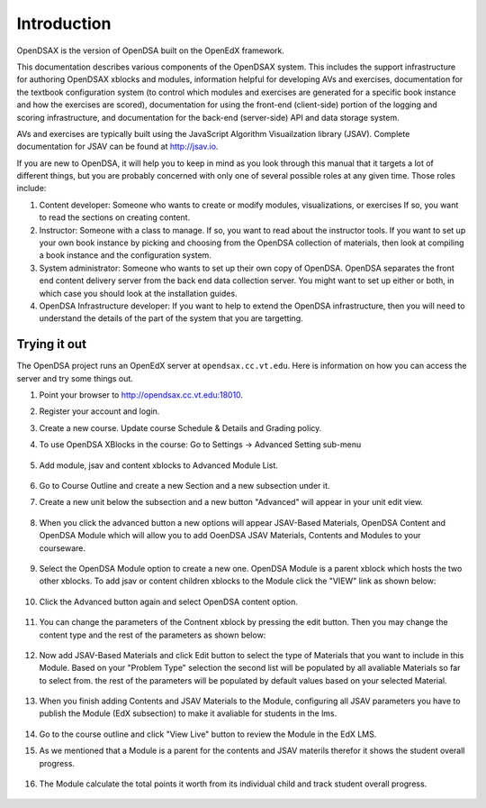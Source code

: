.. _Introduction:

Introduction
============

OpenDSAX is the version of OpenDSA built on the OpenEdX framework.

This documentation describes various components of the OpenDSAX system.
This includes the support infrastructure for authoring OpenDSAX
xblocks and modules, information helpful for developing AVs and exercises,
documentation for the textbook configuration system (to control which
modules and exercises are generated for a specific book instance and
how the exercises are scored),
documentation for using the front-end (client-side) portion of the
logging and scoring infrastructure,
and documentation for the back-end (server-side) API and data storage
system.

AVs and exercises are typically built using the JavaScript Algorithm
Visuailzation library (JSAV).
Complete documentation for JSAV can be found at
`http://jsav.io <http://jsav.io/>`_.

If you are new to OpenDSA, it will help you to keep in mind as you
look through this manual that it targets a lot of different things,
but you are probably concerned with only one of several possible roles
at any given time.
Those roles include:

#. Content developer: Someone who wants to create or modify modules,
   visualizations, or exercises If so, you want to read the sections on
   creating content.

#. Instructor: Someone with a class to manage. If so, you want to read
   about the instructor tools. If you want to set up your own book
   instance by picking and choosing from the OpenDSA collection of
   materials, then look at compiling a book instance and the
   configuration system.

#. System administrator: Someone who wants to set up their own copy of
   OpenDSA. OpenDSA separates the front end content delivery server
   from the back end data collection server. You might want to set up
   either or both, in which case you should look at the installation
   guides.

#. OpenDSA Infrastructure developer: If you want to help to extend the
   OpenDSA infrastructure, then you will need to understand the
   details of the part of the system that you are targetting.


Trying it out
-------------

The OpenDSA project runs an OpenEdX server at ``opendsax.cc.vt.edu``.
Here is information on how you can access the server and try some
things out.

#. Point your browser to `http://opendsax.cc.vt.edu:18010 <http://opendsax.cc.vt.edu:18010>`_.

#. Register your account and login.

#. Create a new course. Update course Schedule & Details and Grading policy.

#. To use OpenDSA XBlocks in the course: Go to Settings -> Advanced Setting sub-menu

    .. image:: _static/studio_settings.png
        :width: 205px
        :height: 198px
        :alt: alternate text
        :align: center

#. Add module, jsav and content xblocks to Advanced Module List.
       
    .. image:: _static/studio_course_advanced_settings.png
        :width: 978px
        :height: 480px
        :alt: alternate text
        :align: center

#. Go to Course Outline and create a new Section and a new subsection under it.

#. Create a new unit below the subsection and a new button "Advanced" will appear in your unit edit view.

    .. image:: _static/studio_course_unit.png
        :width: 987px
        :height: 361px
        :alt: alternate text
        :align: center

#. When you click the advanced button a new options will appear JSAV-Based Materials, OpenDSA Content and OpenDSA Module which will allow you to add OoenDSA JSAV Materials, Contents and Modules to your courseware.
   
    .. image:: _static/studio_course_unit_xblocks.png
        :width: 997px
        :height: 423px
        :alt: alternate text
        :align: center


#. Select the OpenDSA Module option to create a new one. OpenDSA Module is a parent xblock which hosts the two other xblocks. To add jsav or content children xblocks to the Module click the "VIEW" link as shown below: 

    .. image:: _static/studio_course_unit_module_xblock.png
        :width: 997px
        :height: 483px
        :alt: alternate text
        :align: center

#. Click the Advanced button again and select OpenDSA content option. 

    .. image:: _static/studio_course_unit_content_xblock.png
        :width: 1033px
        :height: 406px
        :alt: alternate text
        :align: center

#. You can change the parameters of the Contnent xblock by pressing the edit button. Then you may change the content type and the rest of the parameters as shown below:

    .. image:: _static/studio_course_unit_content_xblock_edit.png
        :width: 924px
        :height: 527px
        :alt: alternate text
        :align: center

#. Now add JSAV-Based Materials and click Edit button to select the type of Materials that you want to include in this Module. Based on your "Problem Type" selection the second list will be populated by all avaliable Materials so far to select from. the rest of the parameters will be populated by default values based on your selected Material.

    .. image:: _static/studio_course_unit_jsav_xblock_edit.png
        :width: 905px
        :height: 516px
        :alt: alternate text
        :align: center


#. When you finish adding Contents and JSAV Materials to the Module, configuring all JSAV parameters you have to publish the Module (EdX subsection) to make it avaliable for students in the lms.

    .. image:: _static/studio_course_unit_publish.png
        :width: 1002px
        :height: 681px
        :alt: alternate text
        :align: center

#. Go to the course outline and click "View Live" button to review the Module in the EdX LMS.

#. As we mentioned that a Module is a parent for the contents and JSAV materils therefor it shows the student overall progress.
   
    .. image:: _static/lms_unit_module.png
        :width: 1273px
        :height: 448px
        :alt: alternate text
        :align: center

#. The Module calculate the total points it worth from its individual child and track student overall progress.
   
    .. image:: _static/lms_unit_PE_SS.png
        :width: 872px
        :height: 920px
        :alt: alternate text
        :align: center


